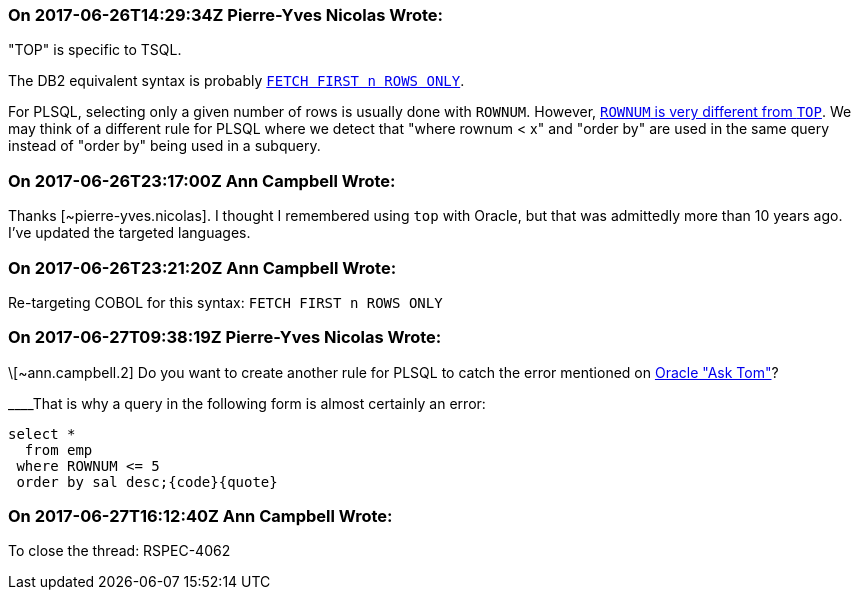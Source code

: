 === On 2017-06-26T14:29:34Z Pierre-Yves Nicolas Wrote:
"TOP" is specific to TSQL.

The DB2 equivalent syntax is probably https://www.ibm.com/support/knowledgecenter/en/SSEPEK_10.0.0/perf/src/tpc/db2z_fetchfirstnrows.html[``++FETCH FIRST n ROWS ONLY++``].

For PLSQL, selecting only a given number of rows is usually done with ``++ROWNUM++``. However, http://www.oracle.com/technetwork/issue-archive/2006/06-sep/o56asktom-086197.html[``++ROWNUM++`` is very different from ``++TOP++``]. We may think of a different rule for PLSQL where we detect that "where rownum < x" and "order by" are used in the same query instead of "order by" being used in a subquery.

=== On 2017-06-26T23:17:00Z Ann Campbell Wrote:
Thanks [~pierre-yves.nicolas]. I thought I remembered using ``++top++`` with Oracle, but that was admittedly more than 10 years ago. I've updated the targeted languages.

=== On 2017-06-26T23:21:20Z Ann Campbell Wrote:
Re-targeting COBOL for this syntax: ``++FETCH FIRST n ROWS ONLY++``

=== On 2017-06-27T09:38:19Z Pierre-Yves Nicolas Wrote:
\[~ann.campbell.2] Do you want to create another rule for PLSQL to catch the error mentioned on http://www.oracle.com/technetwork/issue-archive/2006/06-sep/o56asktom-086197.html[Oracle "Ask Tom"]?

____That is why a query in the following form is almost certainly an error: 

----
select * 
  from emp 
 where ROWNUM <= 5 
 order by sal desc;{code}{quote}
----

=== On 2017-06-27T16:12:40Z Ann Campbell Wrote:
To close the thread: RSPEC-4062

